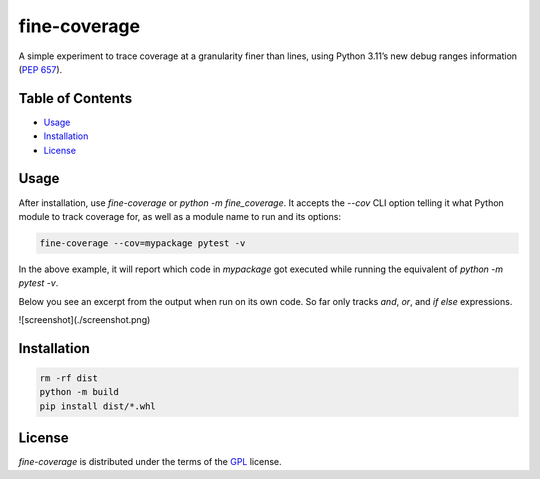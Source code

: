 fine-coverage
=============

.. image: https://img.shields.io/pypi/v/fine-coverage.svg
   :href: https://pypi.org/project/fine-coverage
   :alt: PyPI - Version

.. image: https://img.shields.io/pypi/pyversions/fine-coverage.svg
   :href: https://pypi.org/project/fine-coverage
   :alt: PyPI - Python Version

A simple experiment to trace coverage at a granularity finer than lines,
using Python 3.11’s new debug ranges information (`PEP 657`_).

.. _PEP 657: https://peps.python.org/pep-0657/

Table of Contents
-----------------

- Usage_
- Installation_
- License_

Usage
-----

After installation, use `fine-coverage` or `python -m fine_coverage`.
It accepts the `--cov` CLI option telling it what Python module to track coverage for,
as well as a module name to run and its options:

.. code:: console

   fine-coverage --cov=mypackage pytest -v

In the above example, it will report which code in `mypackage` got executed
while running the equivalent of `python -m pytest -v`.

Below you see an excerpt from the output when run on its own code.
So far only tracks `and`, `or`, and `if else` expressions.

![screenshot](./screenshot.png)

Installation
------------

.. code:: console

   rm -rf dist
   python -m build
   pip install dist/*.whl


License
-------

`fine-coverage` is distributed under the terms of the GPL_ license.

.. _GPL: https://spdx.org/licenses/GPL.html

